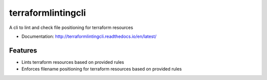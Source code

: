 ===================
terraformlintingcli
===================

A cli to lint and check file positioning for terraform resources


* Documentation: http://terraformlintingcli.readthedocs.io/en/latest/

Features
--------

* Lints terraform resources based on provided rules
* Enforces filename positioning for terraform resources based on provided rules
